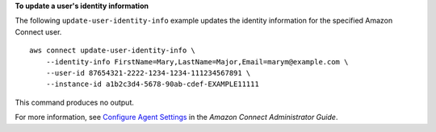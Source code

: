 **To update a user's identity information**

The following ``update-user-identity-info`` example updates the identity information for the specified Amazon Connect user. ::

    aws connect update-user-identity-info \
        --identity-info FirstName=Mary,LastName=Major,Email=marym@example.com \
        --user-id 87654321-2222-1234-1234-111234567891 \
        --instance-id a1b2c3d4-5678-90ab-cdef-EXAMPLE11111 

This command produces no output.

For more information, see `Configure Agent Settings <https://docs.aws.amazon.com/connect/latest/adminguide/configure-agents.html>`__ in the *Amazon Connect Administrator Guide*.
